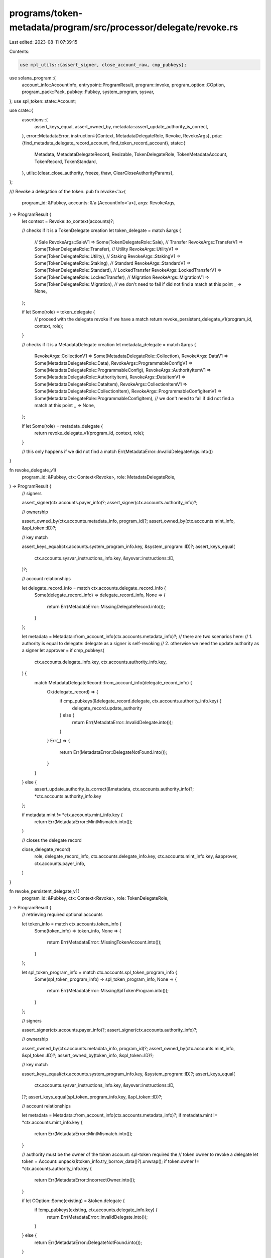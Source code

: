 programs/token-metadata/program/src/processor/delegate/revoke.rs
================================================================

Last edited: 2023-08-11 07:39:15

Contents:

.. code-block:: rs

    use mpl_utils::{assert_signer, close_account_raw, cmp_pubkeys};
use solana_program::{
    account_info::AccountInfo, entrypoint::ProgramResult, program::invoke, program_option::COption,
    program_pack::Pack, pubkey::Pubkey, system_program, sysvar,
};
use spl_token::state::Account;

use crate::{
    assertions::{
        assert_keys_equal, assert_owned_by, metadata::assert_update_authority_is_correct,
    },
    error::MetadataError,
    instruction::{Context, MetadataDelegateRole, Revoke, RevokeArgs},
    pda::{find_metadata_delegate_record_account, find_token_record_account},
    state::{
        Metadata, MetadataDelegateRecord, Resizable, TokenDelegateRole, TokenMetadataAccount,
        TokenRecord, TokenStandard,
    },
    utils::{clear_close_authority, freeze, thaw, ClearCloseAuthorityParams},
};

/// Revoke a delegation of the token.
pub fn revoke<'a>(
    program_id: &Pubkey,
    accounts: &'a [AccountInfo<'a>],
    args: RevokeArgs,
) -> ProgramResult {
    let context = Revoke::to_context(accounts)?;

    // checks if it is a TokenDelegate creation
    let token_delegate = match &args {
        // Sale
        RevokeArgs::SaleV1 => Some(TokenDelegateRole::Sale),
        // Transfer
        RevokeArgs::TransferV1 => Some(TokenDelegateRole::Transfer),
        // Utility
        RevokeArgs::UtilityV1 => Some(TokenDelegateRole::Utility),
        // Staking
        RevokeArgs::StakingV1 => Some(TokenDelegateRole::Staking),
        // Standard
        RevokeArgs::StandardV1 => Some(TokenDelegateRole::Standard),
        // LockedTransfer
        RevokeArgs::LockedTransferV1 => Some(TokenDelegateRole::LockedTransfer),
        // Migration
        RevokeArgs::MigrationV1 => Some(TokenDelegateRole::Migration),
        // we don't need to fail if did not find a match at this point
        _ => None,
    };

    if let Some(role) = token_delegate {
        // proceed with the delegate revoke if we have a match
        return revoke_persistent_delegate_v1(program_id, context, role);
    }

    // checks if it is a MetadataDelegate creation
    let metadata_delegate = match &args {
        RevokeArgs::CollectionV1 => Some(MetadataDelegateRole::Collection),
        RevokeArgs::DataV1 => Some(MetadataDelegateRole::Data),
        RevokeArgs::ProgrammableConfigV1 => Some(MetadataDelegateRole::ProgrammableConfig),
        RevokeArgs::AuthorityItemV1 => Some(MetadataDelegateRole::AuthorityItem),
        RevokeArgs::DataItemV1 => Some(MetadataDelegateRole::DataItem),
        RevokeArgs::CollectionItemV1 => Some(MetadataDelegateRole::CollectionItem),
        RevokeArgs::ProgrammableConfigItemV1 => Some(MetadataDelegateRole::ProgrammableConfigItem),
        // we don't need to fail if did not find a match at this point
        _ => None,
    };

    if let Some(role) = metadata_delegate {
        return revoke_delegate_v1(program_id, context, role);
    }

    // this only happens if we did not find a match
    Err(MetadataError::InvalidDelegateArgs.into())
}

fn revoke_delegate_v1(
    program_id: &Pubkey,
    ctx: Context<Revoke>,
    role: MetadataDelegateRole,
) -> ProgramResult {
    // signers

    assert_signer(ctx.accounts.payer_info)?;
    assert_signer(ctx.accounts.authority_info)?;

    // ownership

    assert_owned_by(ctx.accounts.metadata_info, program_id)?;
    assert_owned_by(ctx.accounts.mint_info, &spl_token::ID)?;

    // key match

    assert_keys_equal(ctx.accounts.system_program_info.key, &system_program::ID)?;
    assert_keys_equal(
        ctx.accounts.sysvar_instructions_info.key,
        &sysvar::instructions::ID,
    )?;

    // account relationships

    let delegate_record_info = match ctx.accounts.delegate_record_info {
        Some(delegate_record_info) => delegate_record_info,
        None => {
            return Err(MetadataError::MissingDelegateRecord.into());
        }
    };

    let metadata = Metadata::from_account_info(ctx.accounts.metadata_info)?;
    // there are two scenarios here:
    //   1. authority is equal to delegate: delegate as a signer is self-revoking
    //   2. otherwise we need the update authority as a signer
    let approver = if cmp_pubkeys(
        ctx.accounts.delegate_info.key,
        ctx.accounts.authority_info.key,
    ) {
        match MetadataDelegateRecord::from_account_info(delegate_record_info) {
            Ok(delegate_record) => {
                if cmp_pubkeys(&delegate_record.delegate, ctx.accounts.authority_info.key) {
                    delegate_record.update_authority
                } else {
                    return Err(MetadataError::InvalidDelegate.into());
                }
            }
            Err(_) => {
                return Err(MetadataError::DelegateNotFound.into());
            }
        }
    } else {
        assert_update_authority_is_correct(&metadata, ctx.accounts.authority_info)?;
        *ctx.accounts.authority_info.key
    };

    if metadata.mint != *ctx.accounts.mint_info.key {
        return Err(MetadataError::MintMismatch.into());
    }

    // closes the delegate record

    close_delegate_record(
        role,
        delegate_record_info,
        ctx.accounts.delegate_info.key,
        ctx.accounts.mint_info.key,
        &approver,
        ctx.accounts.payer_info,
    )
}

fn revoke_persistent_delegate_v1(
    program_id: &Pubkey,
    ctx: Context<Revoke>,
    role: TokenDelegateRole,
) -> ProgramResult {
    // retrieving required optional accounts

    let token_info = match ctx.accounts.token_info {
        Some(token_info) => token_info,
        None => {
            return Err(MetadataError::MissingTokenAccount.into());
        }
    };

    let spl_token_program_info = match ctx.accounts.spl_token_program_info {
        Some(spl_token_program_info) => spl_token_program_info,
        None => {
            return Err(MetadataError::MissingSplTokenProgram.into());
        }
    };

    // signers

    assert_signer(ctx.accounts.payer_info)?;
    assert_signer(ctx.accounts.authority_info)?;

    // ownership

    assert_owned_by(ctx.accounts.metadata_info, program_id)?;
    assert_owned_by(ctx.accounts.mint_info, &spl_token::ID)?;
    assert_owned_by(token_info, &spl_token::ID)?;

    // key match

    assert_keys_equal(ctx.accounts.system_program_info.key, &system_program::ID)?;
    assert_keys_equal(
        ctx.accounts.sysvar_instructions_info.key,
        &sysvar::instructions::ID,
    )?;
    assert_keys_equal(spl_token_program_info.key, &spl_token::ID)?;

    // account relationships

    let metadata = Metadata::from_account_info(ctx.accounts.metadata_info)?;
    if metadata.mint != *ctx.accounts.mint_info.key {
        return Err(MetadataError::MintMismatch.into());
    }

    // authority must be the owner of the token account: spl-token required the
    // token owner to revoke a delegate
    let token = Account::unpack(&token_info.try_borrow_data()?).unwrap();
    if token.owner != *ctx.accounts.authority_info.key {
        return Err(MetadataError::IncorrectOwner.into());
    }

    if let COption::Some(existing) = &token.delegate {
        if !cmp_pubkeys(existing, ctx.accounts.delegate_info.key) {
            return Err(MetadataError::InvalidDelegate.into());
        }
    } else {
        return Err(MetadataError::DelegateNotFound.into());
    }

    // process the revoke

    // programmables assets can have delegates from any role apart from `Standard`
    match metadata.token_standard {
        Some(TokenStandard::ProgrammableNonFungible)
        | Some(TokenStandard::ProgrammableNonFungibleEdition) => {
            if matches!(role, TokenDelegateRole::Standard) {
                return Err(MetadataError::InvalidDelegateRole.into());
            }

            let (mut token_record, token_record_info) = match ctx.accounts.token_record_info {
                Some(token_record_info) => {
                    let (pda_key, _) =
                        find_token_record_account(ctx.accounts.mint_info.key, token_info.key);

                    assert_keys_equal(&pda_key, token_record_info.key)?;
                    assert_owned_by(token_record_info, &crate::ID)?;

                    (
                        TokenRecord::from_account_info(token_record_info)?,
                        token_record_info,
                    )
                }
                None => {
                    // token record is required for programmable assets
                    return Err(MetadataError::MissingTokenRecord.into());
                }
            };

            if let Some(delegate) = token_record.delegate {
                assert_keys_equal(&delegate, ctx.accounts.delegate_info.key)?;

                if token_record.delegate_role == Some(role)
                    || token_record.delegate_role == Some(TokenDelegateRole::Migration)
                {
                    // resets the token record (state, rule_set_revision and delegate info)
                    token_record.reset();
                    token_record.save(
                        token_record_info,
                        ctx.accounts.payer_info,
                        ctx.accounts.system_program_info,
                    )?;
                } else {
                    return Err(MetadataError::InvalidDelegate.into());
                }
            }

            if let Some(master_edition_info) = ctx.accounts.master_edition_info {
                assert_owned_by(master_edition_info, &crate::ID)?;
                // derivation is checked on the thaw function
                thaw(
                    ctx.accounts.mint_info.clone(),
                    token_info.clone(),
                    master_edition_info.clone(),
                    spl_token_program_info.clone(),
                )?;

                // Clear the close authority if it's a Utility Delegate.
                if matches!(role, TokenDelegateRole::Utility) {
                    clear_close_authority(ClearCloseAuthorityParams {
                        token_info,
                        mint_info: ctx.accounts.mint_info,
                        token,
                        master_edition_info,
                        authority_info: master_edition_info,
                        spl_token_program_info,
                    })?;
                }
            } else {
                return Err(MetadataError::MissingEditionAccount.into());
            }
        }
        _ => {
            if !matches!(role, TokenDelegateRole::Standard) {
                return Err(MetadataError::InvalidDelegateRole.into());
            }
        }
    }

    // revokes the spl-token delegate
    invoke(
        &spl_token::instruction::revoke(
            spl_token_program_info.key,
            token_info.key,
            ctx.accounts.authority_info.key,
            &[],
        )?,
        &[token_info.clone(), ctx.accounts.authority_info.clone()],
    )?;

    if matches!(
        metadata.token_standard,
        Some(TokenStandard::ProgrammableNonFungible)
            | Some(TokenStandard::ProgrammableNonFungibleEdition)
    ) {
        if let Some(master_edition_info) = ctx.accounts.master_edition_info {
            freeze(
                ctx.accounts.mint_info.clone(),
                token_info.clone(),
                master_edition_info.clone(),
                spl_token_program_info.clone(),
            )?;
        } else {
            // sanity check: this should not happen at this point since the master
            // edition account is validated before the delegation
            return Err(MetadataError::MissingEditionAccount.into());
        }
    }

    Ok(())
}

/// Closes a delegate PDA.
///
/// It checks that the derivation is correct before closing
/// the delegate record account.
fn close_delegate_record<'a>(
    role: MetadataDelegateRole,
    delegate_record_info: &'a AccountInfo<'a>,
    delegate: &Pubkey,
    mint: &Pubkey,
    approver: &Pubkey,
    payer_info: &'a AccountInfo<'a>,
) -> ProgramResult {
    if delegate_record_info.data_is_empty() {
        return Err(MetadataError::Uninitialized.into());
    }

    let (pda_key, _) = find_metadata_delegate_record_account(mint, role, approver, delegate);

    if pda_key != *delegate_record_info.key {
        Err(MetadataError::DerivedKeyInvalid.into())
    } else {
        // closes the delegate account
        close_account_raw(payer_info, delegate_record_info)
    }
}


